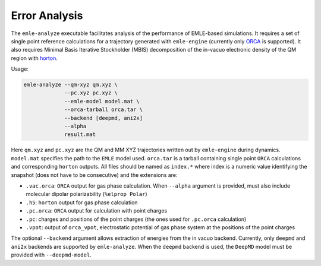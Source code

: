 .. _ref_analysis:

==============
Error Analysis
==============

The ``emle-analyze`` executable facilitates analysis of the performance of
EMLE-based simulations. It requires a set of single point reference calculations
for a trajectory generated with ``emle-engine`` (currently only
`ORCA <https://orcaforum.kofo.mpg.de>`__ is supported). It also requires
Minimal Basis Iterative Stockholder (MBIS) decomposition of the in-vacuo
electronic density of the QM region with
`horton <https://theochem.github.io/horton/2.1.1/index.html>`__.

Usage:

.. code-block:: text

    emle-analyze --qm-xyz qm.xyz \
                 --pc.xyz pc.xyz \
                 --emle-model model.mat \
                 --orca-tarball orca.tar \
                 --backend [deepmd, ani2x]
                 --alpha
                 result.mat

Here ``qm.xyz`` and ``pc.xyz`` are the QM and MM XYZ trajectories written out by
``emle-engine`` during dynamics. ``model.mat`` specifies the path to the ``EMLE``
model used. ``orca.tar`` is a tarball containing single point ``ORCA`` calculations
and corresponding ``horton`` outputs. All files should be named as ``index.*``
where index is a numeric value identifying the snapshot (does not have to
be consecutive) and the extensions are:

- ``.vac.orca``: ``ORCA`` output for gas phase calculation. When ``--alpha``
  argument is provided, must also include molecular dipolar polarizability (``%elprop Polar``)
- ``.h5``: ``horton`` output for gas phase calculation
- ``.pc.orca``: ``ORCA`` output for calculation with point charges
- ``.pc``: charges and positions of the point charges (the ones used for ``.pc.orca``
  calculation)
- ``.vpot``: output of ``orca_vpot``, electrostatic potential of gas phase system at
  the positions of the point charges

The optional ``--backend`` argument allows extraction of energies from the
in vacuo backend. Currently, only ``deepmd`` and ``ani2x`` backends are supported by
``emle-analyze``. When the ``deepmd`` backend is used, the ``DeepMD`` model must
be provided with ``--deepmd-model``.
